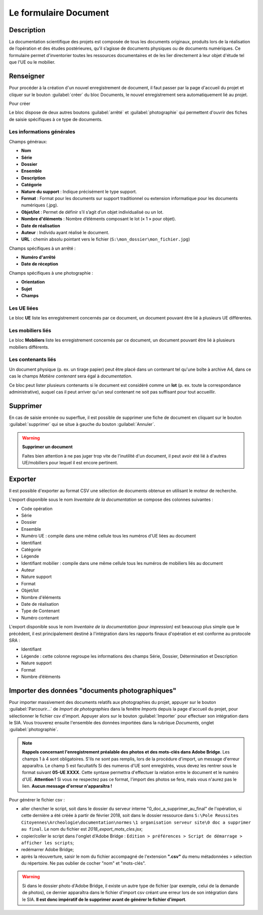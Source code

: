 ﻿Le formulaire Document
=======================

Description
------------

La documentation scientifique des projets est composée de tous les documents originaux, produits lors de la réalisation de l’opération et des études postérieures, qu’il s’agisse de documents physiques ou de documents numériques. Ce formulaire permet d'inventorier toutes les ressources documentaires et de les lier directement à leur objet d'étude tel que l'UE ou le mobilier.

..	figure:: ./fig/diag_document.png 
	:align: center
	:scale: 50%

Renseigner
----------

Pour procéder à la création d'un nouvel enregistrement de document, il faut passer par la page d'accueil du projet et cliquer sur le bouton :guilabel:`créer` du bloc Documents, le nouvel enregistrement sera automatiquement lié au projet.

Pour créer 

Le bloc dispose de deux autres boutons :guilabel:`arrêté` et :guilabel:`photographie` qui permettent d'ouvrir des fiches de saisie spécifiques à ce type de documents.

Les informations générales
^^^^^^^^^^^^^^^^^^^^^^^^^^
Champs généraux:

- **Nom**
- **Série**
- **Dossier**
- **Ensemble**
- **Description**
- **Catégorie**
- **Nature du support** : Indique précisément le type support.
- **Format** : Format pour les documents sur support traditionnel ou extension informatique pour les documents numériques (.jpg).
- **Objet/lot** : Permet de définir s’il s’agit d’un objet individualisé ou un lot.
- **Nombre d'éléments** : Nombre d’éléments composant le lot (« 1 » pour objet).
- **Date de réalisation**
- **Auteur** : Individu ayant réalisé le document.
- **URL** : chemin absolu pointant vers le fichier (``S:\mon_dossier\mon_fichier.jpg``)

Champs spécifiques à un arrêté :

- **Numéro d'arrêté**
- **Date de réception**

Champs spécifiques à une photographie :

- **Orientation**
- **Sujet**
- **Champs**

Les UE liées
^^^^^^^^^^^^^

Le bloc **UE** liste les enregistrement concernés par ce document, un document pouvant être lié à plusieurs UE différentes.

Les mobiliers liés
^^^^^^^^^^^^^^^^^^

Le bloc **Mobiliers** liste les enregistrement concernés par ce document, un document pouvant être lié à plusieurs mobiliers différents.

Les contenants liés
^^^^^^^^^^^^^^^^^^^^

Un document physique (p. ex. un tirage papier) peut être placé dans un contenant tel qu'une boîte à archive A4, dans ce cas le champs *Matière contenant* sera égal à *documentation*.

Ce bloc peut lister plusieurs contenants si le document est considéré comme un **lot** (p. ex. toute la correspondance administrative), auquel cas il peut arriver qu'un seul contenant ne soit pas suffisant pour tout accueillir.

Supprimer
---------

En cas de saisie erronée ou superflue, il est possible de supprimer une fiche de document en cliquant sur le bouton :guilabel:`supprimer` qui se situe à gauche du bouton :guilabel:`Annuler`. 

.. warning::
    **Supprimer un document**
    
    Faites bien attention à ne pas juger trop vite de l'inutilité d'un document, il peut avoir été lié à d'autres UE/mobiliers pour lequel il est encore pertinent.

Exporter
--------

Il est possible d'exporter au format CSV une sélection de documents obtenue en utilisant le moteur de recherche.

L'export disponible sous le nom *Inventaire de la documentation* se compose des colonnes suivantes :

- Code opération
- Série
- Dossier
- Ensemble
- Numéro UE : compile dans une même cellule tous les numéros d'UE liées au document
- Identifiant
- Catégorie
- Légende
- Identifiant mobilier : compile dans une même cellule tous les numéros de mobiliers liés au document
- Auteur
- Nature support
- Format
- Objet/lot
- Nombre d'éléments
- Date de réalisation
- Type de Contenant
- Numéro contenant 

L'export disponible sous le nom *Inventaire de la documentation (pour impression)* est beaucoup plus simple que le précédent, il est principalement destiné à l'intégration dans les rapports finaux d'opération et est conforme au protocole SRA :

- Identifiant
- Légende : cette colonne regroupe les informations des champs Série, Dossier, Détermination et Description
- Nature support
- Format
- Nombre d’éléments 

Importer des données "documents photographiques"
----------------------------------------------

Pour importer massivement des documents relatifs aux photographies du projet, appuyer sur le bouton :guilabel:`Parcourir...` de *Import de photographies* dans la fenêtre *Imports* depuis la page d'accueil du projet, pour sélectionner le fichier csv d'import. Appuyer alors sur le bouton :guilabel:`Importer` pour effectuer son intégration dans le SIA.
Vous trouverez ensuite l'ensemble des données importées dans la rubrique *Documents*, onglet :guilabel:`photographie`.

..	figure:: ./fig/import_csv_photographie.png 
	:align: center
	:scale: 50%


.. note::
    **Rappels concernant l'enregistrement préalable des photos et des mots-clés dans Adobe Bridge**. Les champs 1 à 4 sont obligatoires. S'ils ne sont pas remplis, lors de la procédure d'import, un message d'erreur apparaîtra. Le champ 5 est facultatifs Si des numeros d'UE sont enregistrés, vous devez les rentrer sous le format suivant **05-UE XXXX**. Cette syntaxe permettra d'effectuer la relation entre le document et le numéro d'UE. **Attention !** Si vous ne respectez pas ce format, l'import des photos se fera, mais vous n'aurez pas le lien. **Aucun message d'erreur n'apparaîtra !**

Pour générer le fichier csv :

- aller chercher le script, soit dans le dossier du serveur interne "0_doc_a_supprimer_au_final" de l'opération, si cette dernière a été créée à partir de février 2018, soit dans le dossier ressource dans ``S:\Pole Reussites Citoyennes\Archeologie\documentation\normes`` ``\1 organisation serveur site\0 doc a supprimer au final``. Le nom du fichier est *2018_export_mots_cles.jsx*;

- copier/coller le script dans l'onglet d'Adobe Bridge : ``Edition > préférences > Script de démarrage > afficher les scripts``;

- redémarrer Adobe Bridge;

- après la réouverture, saisir le nom du fichier accompagné de l'extension **".csv"** du menu métadonnées > sélection du répertoire. Ne pas oublier de cocher "nom" et "mots-clés".

.. warning::
	Si dans le dossier photo d'Adobe Bridge, il existe un autre type de fichier (par exemple, celui de la demande de photos), ce dernier apparaîtra dans le fichier d'import csv créant une erreur lors de son intégration dans le SIA. **Il est donc impératif de le supprimer avant de générer le fichier d'import**.
